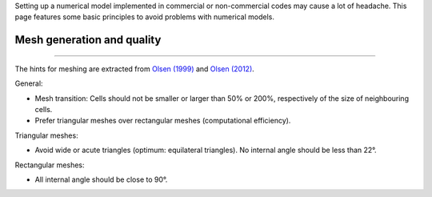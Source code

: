Setting up a numerical model implemented in commercial or non-commercial codes may cause a lot of headache. This page features some basic principles to avoid problems with numerical models.

Mesh generation and quality
--------------------
-------

The hints for meshing are extracted from `Olsen (1999) <http://folk.ntnu.no/nilsol/cfd/class2.pdf>`__ and `Olsen (2012) <http://folk.ntnu.no/nilsol/tvm4155/flures6.pdf>`__.

General:

-  Mesh transition: Cells should not be smaller or larger than 50% or    200%, respectively of the size of neighbouring cells.
-  Prefer triangular meshes over rectangular meshes (computational    efficiency).

Triangular meshes:

-  Avoid wide or acute triangles (optimum: equilateral triangles). No    internal angle should be less than 22°.

Rectangular meshes:

-  All internal angle should be close to 90°.
